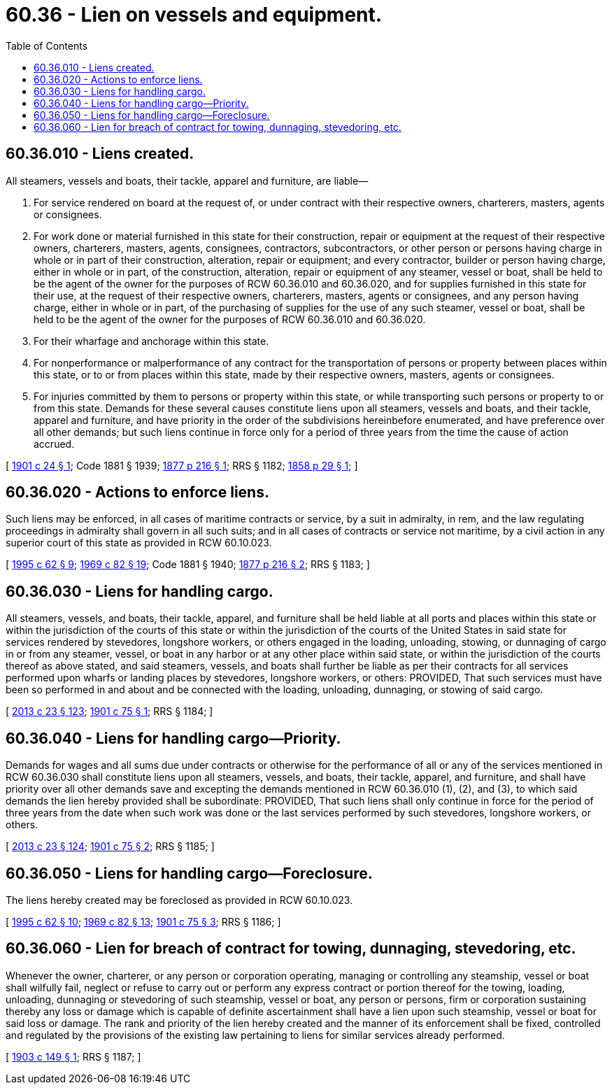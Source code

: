 = 60.36 - Lien on vessels and equipment.
:toc:

== 60.36.010 - Liens created.
All steamers, vessels and boats, their tackle, apparel and furniture, are liable—

. For service rendered on board at the request of, or under contract with their respective owners, charterers, masters, agents or consignees.

. For work done or material furnished in this state for their construction, repair or equipment at the request of their respective owners, charterers, masters, agents, consignees, contractors, subcontractors, or other person or persons having charge in whole or in part of their construction, alteration, repair or equipment; and every contractor, builder or person having charge, either in whole or in part, of the construction, alteration, repair or equipment of any steamer, vessel or boat, shall be held to be the agent of the owner for the purposes of RCW 60.36.010 and 60.36.020, and for supplies furnished in this state for their use, at the request of their respective owners, charterers, masters, agents or consignees, and any person having charge, either in whole or in part, of the purchasing of supplies for the use of any such steamer, vessel or boat, shall be held to be the agent of the owner for the purposes of RCW 60.36.010 and 60.36.020.

. For their wharfage and anchorage within this state.

. For nonperformance or malperformance of any contract for the transportation of persons or property between places within this state, or to or from places within this state, made by their respective owners, masters, agents or consignees.

. For injuries committed by them to persons or property within this state, or while transporting such persons or property to or from this state. Demands for these several causes constitute liens upon all steamers, vessels and boats, and their tackle, apparel and furniture, and have priority in the order of the subdivisions hereinbefore enumerated, and have preference over all other demands; but such liens continue in force only for a period of three years from the time the cause of action accrued.

[ http://leg.wa.gov/CodeReviser/documents/sessionlaw/1901c24.pdf?cite=1901%20c%2024%20§%201[1901 c 24 § 1]; Code 1881 § 1939; http://leg.wa.gov/CodeReviser/Pages/session_laws.aspx?cite=1877%20p%20216%20§%201[1877 p 216 § 1]; RRS § 1182; http://leg.wa.gov/CodeReviser/Pages/session_laws.aspx?cite=1858%20p%2029%20§%201[1858 p 29 § 1]; ]

== 60.36.020 - Actions to enforce liens.
Such liens may be enforced, in all cases of maritime contracts or service, by a suit in admiralty, in rem, and the law regulating proceedings in admiralty shall govern in all such suits; and in all cases of contracts or service not maritime, by a civil action in any superior court of this state as provided in RCW 60.10.023.

[ http://lawfilesext.leg.wa.gov/biennium/1995-96/Pdf/Bills/Session%20Laws/House/1086.SL.pdf?cite=1995%20c%2062%20§%209[1995 c 62 § 9]; http://leg.wa.gov/CodeReviser/documents/sessionlaw/1969c82.pdf?cite=1969%20c%2082%20§%2019[1969 c 82 § 19]; Code 1881 § 1940; http://leg.wa.gov/CodeReviser/Pages/session_laws.aspx?cite=1877%20p%20216%20§%202[1877 p 216 § 2]; RRS § 1183; ]

== 60.36.030 - Liens for handling cargo.
All steamers, vessels, and boats, their tackle, apparel, and furniture shall be held liable at all ports and places within this state or within the jurisdiction of the courts of this state or within the jurisdiction of the courts of the United States in said state for services rendered by stevedores, longshore workers, or others engaged in the loading, unloading, stowing, or dunnaging of cargo in or from any steamer, vessel, or boat in any harbor or at any other place within said state, or within the jurisdiction of the courts thereof as above stated, and said steamers, vessels, and boats shall further be liable as per their contracts for all services performed upon wharfs or landing places by stevedores, longshore workers, or others: PROVIDED, That such services must have been so performed in and about and be connected with the loading, unloading, dunnaging, or stowing of said cargo.

[ http://lawfilesext.leg.wa.gov/biennium/2013-14/Pdf/Bills/Session%20Laws/Senate/5077-S.SL.pdf?cite=2013%20c%2023%20§%20123[2013 c 23 § 123]; http://leg.wa.gov/CodeReviser/documents/sessionlaw/1901c75.pdf?cite=1901%20c%2075%20§%201[1901 c 75 § 1]; RRS § 1184; ]

== 60.36.040 - Liens for handling cargo—Priority.
Demands for wages and all sums due under contracts or otherwise for the performance of all or any of the services mentioned in RCW 60.36.030 shall constitute liens upon all steamers, vessels, and boats, their tackle, apparel, and furniture, and shall have priority over all other demands save and excepting the demands mentioned in RCW 60.36.010 (1), (2), and (3), to which said demands the lien hereby provided shall be subordinate: PROVIDED, That such liens shall only continue in force for the period of three years from the date when such work was done or the last services performed by such stevedores, longshore workers, or others.

[ http://lawfilesext.leg.wa.gov/biennium/2013-14/Pdf/Bills/Session%20Laws/Senate/5077-S.SL.pdf?cite=2013%20c%2023%20§%20124[2013 c 23 § 124]; http://leg.wa.gov/CodeReviser/documents/sessionlaw/1901c75.pdf?cite=1901%20c%2075%20§%202[1901 c 75 § 2]; RRS § 1185; ]

== 60.36.050 - Liens for handling cargo—Foreclosure.
The liens hereby created may be foreclosed as provided in RCW 60.10.023.

[ http://lawfilesext.leg.wa.gov/biennium/1995-96/Pdf/Bills/Session%20Laws/House/1086.SL.pdf?cite=1995%20c%2062%20§%2010[1995 c 62 § 10]; http://leg.wa.gov/CodeReviser/documents/sessionlaw/1969c82.pdf?cite=1969%20c%2082%20§%2013[1969 c 82 § 13]; http://leg.wa.gov/CodeReviser/documents/sessionlaw/1901c75.pdf?cite=1901%20c%2075%20§%203[1901 c 75 § 3]; RRS § 1186; ]

== 60.36.060 - Lien for breach of contract for towing, dunnaging, stevedoring, etc.
Whenever the owner, charterer, or any person or corporation operating, managing or controlling any steamship, vessel or boat shall wilfully fail, neglect or refuse to carry out or perform any express contract or portion thereof for the towing, loading, unloading, dunnaging or stevedoring of such steamship, vessel or boat, any person or persons, firm or corporation sustaining thereby any loss or damage which is capable of definite ascertainment shall have a lien upon such steamship, vessel or boat for said loss or damage. The rank and priority of the lien hereby created and the manner of its enforcement shall be fixed, controlled and regulated by the provisions of the existing law pertaining to liens for similar services already performed.

[ http://leg.wa.gov/CodeReviser/documents/sessionlaw/1903c149.pdf?cite=1903%20c%20149%20§%201[1903 c 149 § 1]; RRS § 1187; ]

